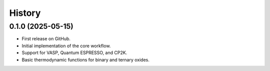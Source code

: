 .. _history:

=======
History
=======

0.1.0 (2025-05-15)
------------------

* First release on GitHub.
* Initial implementation of the core workflow.
* Support for VASP, Quantum ESPRESSO, and CP2K.
* Basic thermodynamic functions for binary and ternary oxides.
